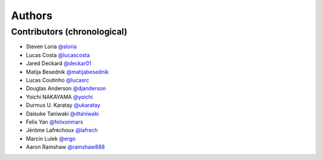 *******
Authors
*******

Contributors (chronological)
============================

- Steven Loria `@sloria <https://github.com/sloria>`_
- Lucas Costa `@lucascosta <https://github.com/lucascosta>`_
- Jared Deckard `@deckar01 <https://github.com/deckar01>`_
- Matija Besednik `@matijabesednik <https://github.com/matijabesednik>`_
- Lucas Coutinho `@lucasrc <https://github.com/lucasrc>`_
- Douglas Anderson `@djanderson <https://github.com/djanderson>`_
- Yoichi NAKAYAMA `@yoichi <https://github.com/yoichi>`_
- Durmus U. Karatay `@ukaratay <https://github.com/ukaratay>`_
- Daisuke Taniwaki `@dtaniwaki <https://github.com/dtaniwaki>`_
- Felix Yan `@felixonmars <https://github.com/felixonmars>`_
- Jérôme Lafréchoux `@lafrech <https://github.com/lafrech>`_
- Marcin Lulek `@ergo <https://github.com/ergo>`_
- Aaron Ramshaw `@ramshaw888 <https://github.com/ramshaw888>`_
